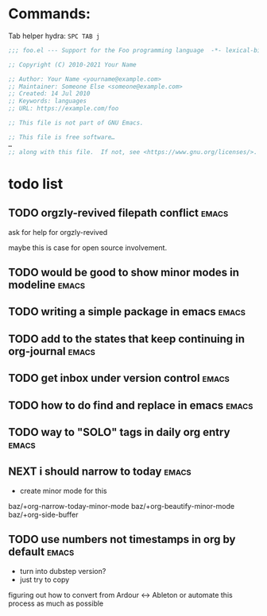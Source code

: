 * Commands:
Tab helper hydra:
=SPC TAB j=

#+begin_src emacs-lisp
;;; foo.el --- Support for the Foo programming language  -*- lexical-binding: t; -*-

;; Copyright (C) 2010-2021 Your Name

;; Author: Your Name <yourname@example.com>
;; Maintainer: Someone Else <someone@example.com>
;; Created: 14 Jul 2010
;; Keywords: languages
;; URL: https://example.com/foo

;; This file is not part of GNU Emacs.

;; This file is free software…
…
;; along with this file.  If not, see <https://www.gnu.org/licenses/>.
#+end_src

* todo list
** TODO orgzly-revived filepath conflict :emacs:
ask for help for orgzly-revived

maybe this is case for open source involvement.

** TODO would be good to show minor modes in modeline :emacs:
** TODO writing a simple package in emacs :emacs:
** TODO add to the states that keep continuing in org-journal :emacs:
** TODO get inbox under version control :emacs:
** TODO how to do find and replace in emacs :emacs:
** TODO way to "SOLO" tags in daily org entry :emacs:
** NEXT i should narrow to today :emacs:
- create minor mode for this
baz/+org-narrow-today-minor-mode
baz/+org-beautify-minor-mode
baz/+org-side-buffer
** TODO use numbers not timestamps in org by default :emacs:
- turn into dubstep version?
- just try to copy

figuring out how to convert from
Ardour <-> Ableton
or automate this process as much as possible
